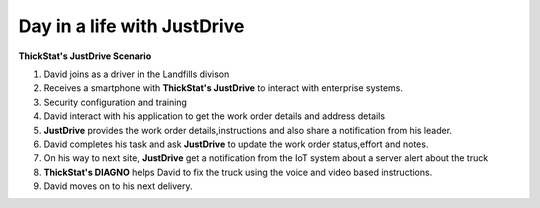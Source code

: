 Day in a life with JustDrive
============================

**ThickStat's JustDrive Scenario**

1. David joins as a driver in the Landfills divison

2. Receives a smartphone with **ThickStat's JustDrive** to interact with enterprise systems.

3. Security configuration and training

4. David interact with his application to get the work order details and address details

5. **JustDrive** provides the work order details,instructions and also share a notification from his leader.

6. David completes his task and ask **JustDrive** to update the work order  status,effort and notes.

7. On his way to next site, **JustDrive** get a notification from the IoT system about a server alert about the truck

8. **ThickStat's DIAGNO** helps David to fix the truck using the voice and video based instructions.

9. David moves on to his next delivery.
